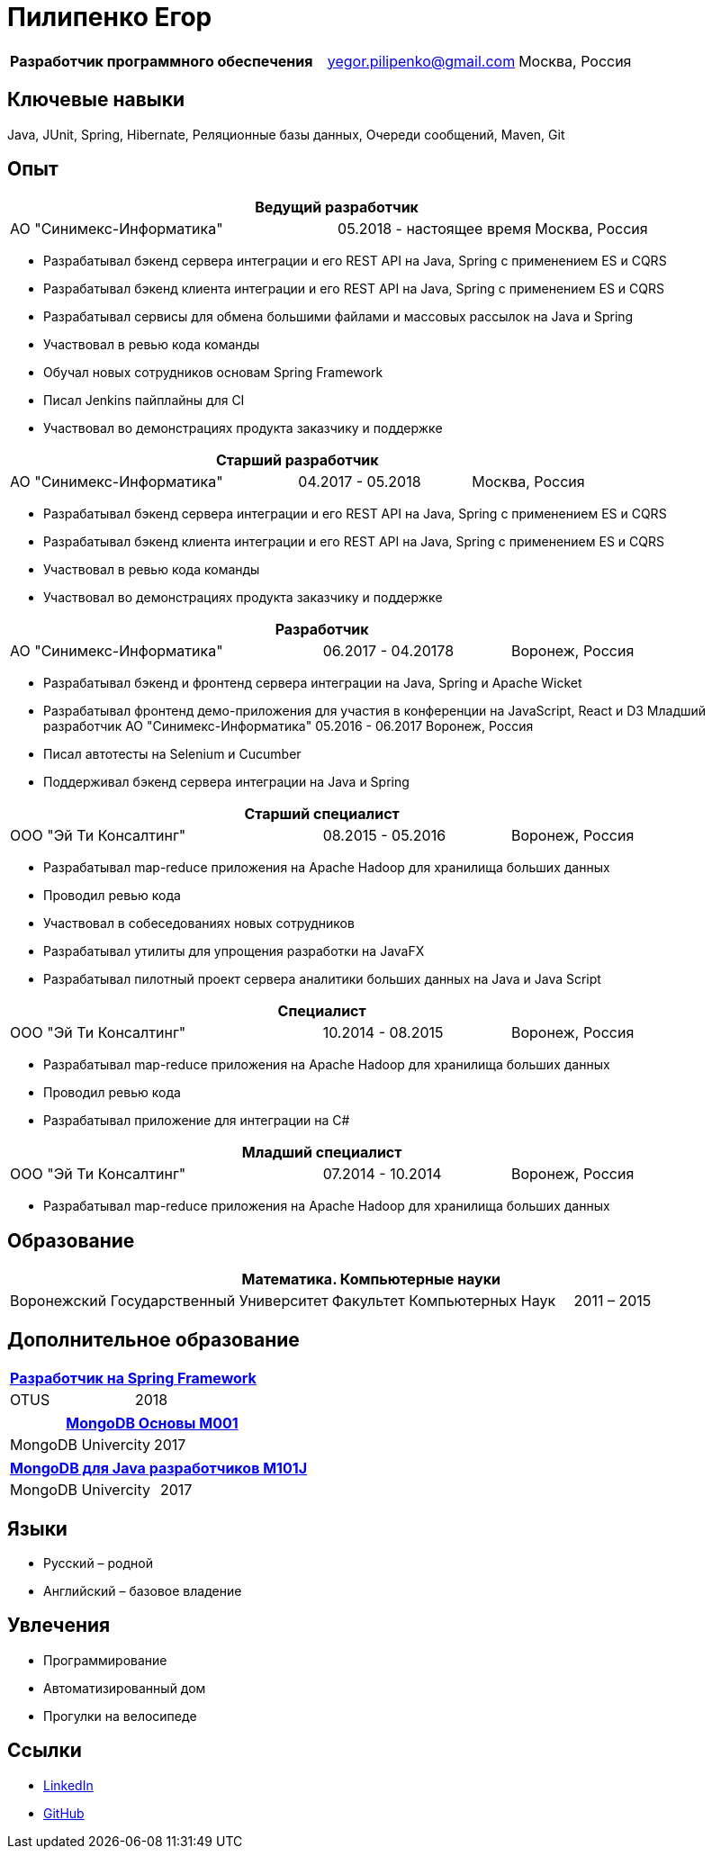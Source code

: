 = Пилипенко Егор
:table-caption!:

[cols="5,3,2",frame=none,grid=none]
|===
|*Разработчик программного обеспечения* ^|yegor.pilipenko@gmail.com >|Москва, Россия
|===

== Ключевые навыки

Java, JUnit, Spring, Hibernate, Реляционные базы данных, Очереди сообщений, Maven, Git

== Опыт

[cols="5,3,2",frame=none,grid=none]
|===
3+|*Ведущий разработчик*

|АО "Синимекс-Информатика" |05.2018 - настоящее время >|Москва, Россия
|===

* Разрабатывал бэкенд сервера интеграции и его REST API на Java, Spring с применением ES и CQRS
* Разрабатывал бэкенд клиента интеграции и его REST API на Java, Spring с применением ES и CQRS
* Разрабатывал сервисы для обмена большими файлами и массовых рассылок на Java и Spring
* Участвовал в ревью кода команды
* Обучал новых сотрудников основам Spring Framework
* Писал Jenkins пайплайны для CI
* Участвовал во демонстрациях продукта заказчику и поддержке

[cols="5,3,2",frame=none,grid=none]
|===
3+|*Старший разработчик*

|АО "Синимекс-Информатика" |04.2017 - 05.2018 >|Москва, Россия
|===

* Разрабатывал бэкенд сервера интеграции и его REST API на Java, Spring с применением ES и CQRS
* Разрабатывал бэкенд клиента интеграции и его REST API на Java, Spring с применением ES и CQRS
* Участвовал в ревью кода команды
* Участвовал во демонстрациях продукта заказчику и поддержке

[cols="5,3,2",frame=none,grid=none]
|===
3+|*Разработчик*

|АО "Синимекс-Информатика" |06.2017 - 04.20178 >|Воронеж, Россия
|===

* Разрабатывал бэкенд и фронтенд сервера интеграции на Java, Spring и Apache Wicket
* Разрабатывал фронтенд демо-приложения для участия в конференции на JavaScript, React и D3
Младший разработчик АО "Синимекс-Информатика" 05.2016 - 06.2017 Воронеж, Россия
* Писал автотесты на Selenium и Cucumber
* Поддерживал бэкенд сервера интеграции на Java и Spring

[cols="5,3,2",frame=none,grid=none]
|===
3+|*Старший специалист*

|ООО "Эй Ти Консалтинг" |08.2015 - 05.2016 >|Воронеж, Россия
|===

* Разрабатывал map-reduce приложения на Apache Hadoop для хранилища больших данных
* Проводил ревью кода
* Участвовал в собеседованиях новых сотрудников
* Разрабатывал утилиты для упрощения разработки на JavaFX
* Разрабатывал пилотный проект сервера аналитики больших данных на Java и Java Script

[cols="5,3,2",frame=none,grid=none]
|===
3+|*Специалист*

|ООО "Эй Ти Консалтинг" |10.2014 - 08.2015 >|Воронеж, Россия
|===

* Разрабатывал map-reduce приложения на Apache Hadoop для хранилища больших данных
* Проводил ревью кода
* Разрабатывал приложение для интеграции на C#

[cols="5,3,2",frame=none,grid=none]
|===
3+|*Младший специалист*

|ООО "Эй Ти Консалтинг" |07.2014 - 10.2014 >|Воронеж, Россия
|===

* Разрабатывал map-reduce приложения на Apache Hadoop для хранилища больших данных

== Образование

[cols="4,3,2",frame=none,grid=none]
|===
3+|*Математика. Компьютерные науки*

|Воронежский Государственный Университет |Факультет Компьютерных Наук >|2011 – 2015
|===

== Дополнительное образование

[cols="1,1",frame=none,grid=none]
|===
2+|https://otus.ru/certificate/fe126f9d86d74d4b899a424511b00b0f[*Разработчик на Spring Framework*]

|OTUS |2018
|===

[cols="1,1",frame=none,grid=none]
|===
2+|https://university.mongodb.com/course_completion/4c4587e4-fdd4-4bf9-9c61-34e32217?utm_source=copy&utm_medium=social&utm_campaign=university_social_sharing[*MongoDB Основы M001*]

|MongoDB Univercity |2017
|===

[cols="1,1",frame=none,grid=none]
|===
2+|https://university.mongodb.com/course_completion/92283470-9ab1-4a81-91e3-b0c2c9ac?utm_source=copy&utm_medium=social&utm_campaign=university_social_sharing[*MongoDB для Java разработчиков M101J*]

|MongoDB Univercity |2017
|===

== Языки

* Русский – родной
* Английский – базовое владение

== Увлечения

* Программирование
* Автоматизированный дом
* Прогулки на велосипеде

== Ссылки

* https://www.linkedin.com/in/epilipenko[LinkedIn]
* https://github.com/nao4j[GitHub]
